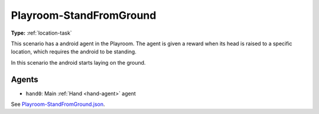 Playroom-StandFromGround
========================

**Type:** :ref:`location-task`

This scenario has a android agent in the Playroom. The agent is given a reward
when its head is raised to a specific location, which requires the android to
be standing.

In this scenario the android starts laying on the ground.

Agents
------

- ``hand0``: Main :ref:`Hand <hand-agent>` agent

See `Playroom-StandFromGround.json <https://github.com/BYU-PCCL/holodeck-configs/blob/master/Dexterity/Playroom-StandFromGround.json>`_.